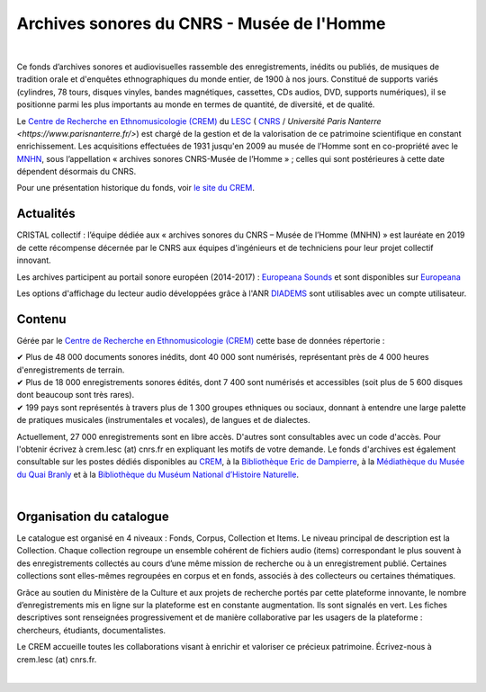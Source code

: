============================================
Archives sonores du CNRS - Musée de l'Homme
============================================	
	
|

Ce fonds d’archives sonores et audiovisuelles rassemble des enregistrements, inédits ou publiés, de musiques de tradition orale et d'enquêtes ethnographiques du monde entier, de 1900 à nos jours. Constitué de supports variés (cylindres, 78 tours, disques vinyles, bandes magnétiques, cassettes, CDs audios, DVD, supports numériques), il se positionne parmi les plus importants au monde en termes de quantité, de diversité, et de qualité.

Le `Centre de Recherche en Ethnomusicologie (CREM) <http://lesc-cnrs.fr/fr/centre-de-recherche-en-ethnomusicologie>`_ du `LESC <http://lesc-cnrs.fr>`_ ( `CNRS <http://www.cnrs.fr/inshs/>`_ / `Université Paris Nanterre <https://www.parisnanterre.fr/>`) est chargé de la gestion et de la valorisation de ce patrimoine scientifique en constant enrichissement. Les acquisitions effectuées de 1931 jusqu'en 2009 au musée de l’Homme sont en co-propriété avec le `MNHN <https://www.mnhn.fr>`_, sous l’appellation « archives sonores CNRS-Musée de l’Homme » ; celles qui sont postérieures à cette date dépendent désormais du CNRS.


Pour une présentation historique du fonds, voir `le site du CREM <http://lesc-cnrs.fr/fr/archives-sonores-cnrsmh>`_. 

Actualités
-----------
CRISTAL collectif : l’équipe dédiée aux « archives sonores du CNRS – Musée de l’Homme (MNHN) » est lauréate en 2019 de cette récompense décernée par le CNRS aux équipes d'ingénieurs et de techniciens pour leur projet collectif innovant. 

Les archives participent au portail sonore européen (2014-2017) : `Europeana Sounds <http://www.europeanasounds.eu>`_ et sont disponibles sur `Europeana <http://www.europeana.eu>`_

Les options d'affichage du lecteur audio développées grâce à l'ANR `DIADEMS <http://www.irit.fr/recherches/SAMOVA/DIADEMS/fr/welcome/>`_ sont utilisables avec un compte utilisateur.

Contenu
-------	

.. image:: /pages/home_img.jpg
   :align: left 
	
Gérée par le `Centre de Recherche en Ethnomusicologie (CREM) <http://lesc-cnrs.fr/fr/centre-de-recherche-en-ethnomusicologie>`_ cette base de données répertorie :

|  ✔ Plus de 48 000 documents sonores inédits, dont 40 000 sont numérisés, représentant près de 4 000 heures d'enregistrements de terrain.
|  ✔ Plus de 18 000 enregistrements sonores édités, dont 7 400 sont numérisés et accessibles (soit plus de 5 600 disques dont beaucoup sont très rares).
|  ✔ 199 pays sont représentés à travers plus de 1 300 groupes ethniques ou sociaux, donnant à entendre une large palette de pratiques musicales (instrumentales et vocales), de langues et de dialectes.

Actuellement, 27 000 enregistrements sont en libre accès. D'autres sont consultables avec un code d'accès. Pour l'obtenir écrivez à crem.lesc (at) cnrs.fr en expliquant les motifs de votre demande. Le fonds d'archives est également consultable sur les postes dédiés disponibles au `CREM <http://lesc-cnrs.fr/fr/centre-de-recherche-en-ethnomusicologie>`_, à la `Bibliothèque Eric de Dampierre <http://lesc-cnrs.fr/fr/bibliotheque-eric-de-dampierre>`_, à la `Médiathèque du Musée du Quai Branly <http://www.quaibranly.fr/fr/enseignement/la-mediatheque.html>`_ et à la `Bibliothèque du Muséum National d’Histoire Naturelle <http://bibliotheques.mnhn.fr/>`_. 

|

Organisation du catalogue
-------------------------

Le catalogue est organisé en 4 niveaux : Fonds, Corpus, Collection et Items. Le niveau principal de description est la Collection. Chaque collection regroupe un ensemble cohérent de fichiers audio (items) correspondant le plus souvent à des enregistrements collectés au cours d’une même mission de recherche ou à un enregistrement publié. Certaines collections sont elles-mêmes regroupées en corpus et en fonds, associés à des collecteurs ou certaines thématiques. 

Grâce au soutien du Ministère de la Culture et aux projets de recherche portés par cette plateforme innovante, le nombre d’enregistrements mis en ligne sur la plateforme est en constante augmentation. Ils sont signalés en vert. Les fiches descriptives sont renseignées progressivement et de manière collaborative par les usagers de la plateforme : chercheurs, étudiants, documentalistes. 

Le CREM accueille toutes les collaborations visant à enrichir et valoriser ce précieux patrimoine. Écrivez-nous à crem.lesc (at) cnrs.fr.

|



